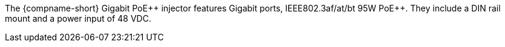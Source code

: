 The {compname-short} Gigabit PoE{plus}{plus} injector features
Gigabit ports,
IEEE802.3af/at/bt 95W PoE{plus}{plus}.
They include a DIN rail mount and a power input
of 48 VDC.

////
ifeval::[{number-of-poeports} == 1]
The {compname-short} industrial PoE{plus}{plus} injector features
{number-of-poeports} Gigabit port,
IEEE802.3af/at/bt 95W PoE{plus}{plus}.
It includes a DIN rail mount and a power input
of 48 VDC.
endif::[]

ifeval::[{number-of-poeports} > 1]
The {compname-short} industrial PoE{plus}{plus} injector features
{number-of-poeports} Gigabit ports,
IEEE802.3af/at/bt 95W PoE{plus}{plus}.
It includes a DIN rail mount and a power input
of 48 VDC.
endif::[]

////
